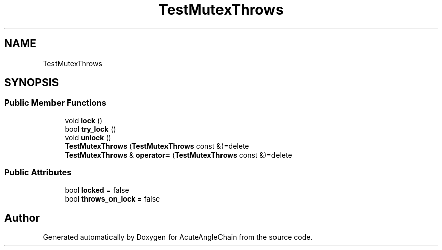.TH "TestMutexThrows" 3 "Sun Jun 3 2018" "AcuteAngleChain" \" -*- nroff -*-
.ad l
.nh
.SH NAME
TestMutexThrows
.SH SYNOPSIS
.br
.PP
.SS "Public Member Functions"

.in +1c
.ti -1c
.RI "void \fBlock\fP ()"
.br
.ti -1c
.RI "bool \fBtry_lock\fP ()"
.br
.ti -1c
.RI "void \fBunlock\fP ()"
.br
.ti -1c
.RI "\fBTestMutexThrows\fP (\fBTestMutexThrows\fP const &)=delete"
.br
.ti -1c
.RI "\fBTestMutexThrows\fP & \fBoperator=\fP (\fBTestMutexThrows\fP const &)=delete"
.br
.in -1c
.SS "Public Attributes"

.in +1c
.ti -1c
.RI "bool \fBlocked\fP = false"
.br
.ti -1c
.RI "bool \fBthrows_on_lock\fP = false"
.br
.in -1c

.SH "Author"
.PP 
Generated automatically by Doxygen for AcuteAngleChain from the source code\&.
